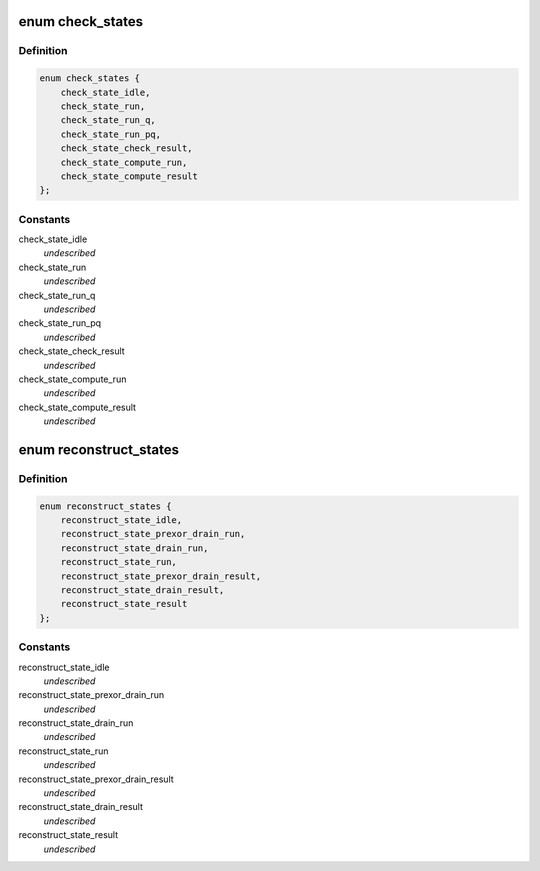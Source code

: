 .. -*- coding: utf-8; mode: rst -*-
.. src-file: drivers/md/raid5.h

.. _`check_states`:

enum check_states
=================

.. c:type:: enum check_states

    handles syncing / repairing a stripe \ ``check_state_idle``\  - check operations are quiesced \ ``check_state_run``\  - check operation is running \ ``check_state_result``\  - set outside lock when check result is valid \ ``check_state_compute_run``\  - check failed and we are repairing \ ``check_state_compute_result``\  - set outside lock when compute result is valid

.. _`check_states.definition`:

Definition
----------

.. code-block:: c

    enum check_states {
        check_state_idle,
        check_state_run,
        check_state_run_q,
        check_state_run_pq,
        check_state_check_result,
        check_state_compute_run,
        check_state_compute_result
    };

.. _`check_states.constants`:

Constants
---------

check_state_idle
    *undescribed*

check_state_run
    *undescribed*

check_state_run_q
    *undescribed*

check_state_run_pq
    *undescribed*

check_state_check_result
    *undescribed*

check_state_compute_run
    *undescribed*

check_state_compute_result
    *undescribed*

.. _`reconstruct_states`:

enum reconstruct_states
=======================

.. c:type:: enum reconstruct_states

    handles writing or expanding a stripe

.. _`reconstruct_states.definition`:

Definition
----------

.. code-block:: c

    enum reconstruct_states {
        reconstruct_state_idle,
        reconstruct_state_prexor_drain_run,
        reconstruct_state_drain_run,
        reconstruct_state_run,
        reconstruct_state_prexor_drain_result,
        reconstruct_state_drain_result,
        reconstruct_state_result
    };

.. _`reconstruct_states.constants`:

Constants
---------

reconstruct_state_idle
    *undescribed*

reconstruct_state_prexor_drain_run
    *undescribed*

reconstruct_state_drain_run
    *undescribed*

reconstruct_state_run
    *undescribed*

reconstruct_state_prexor_drain_result
    *undescribed*

reconstruct_state_drain_result
    *undescribed*

reconstruct_state_result
    *undescribed*

.. This file was automatic generated / don't edit.


